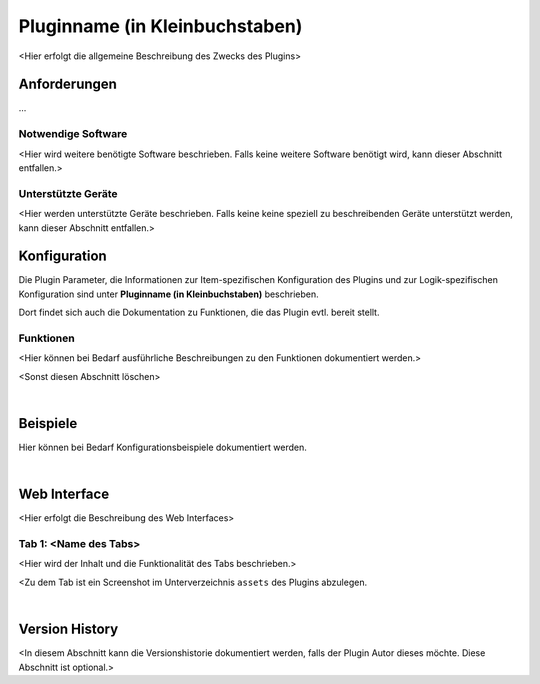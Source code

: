 
.. index:: Plugins; Pluginname (in Kleinbuchstaben)
.. index:: Pluginname (in Kleinbuchstaben)


===============================
Pluginname (in Kleinbuchstaben)
===============================


.. comment set image name and extension according to the image file you use for the plugin-logo

.. image:: webif/static/img/plugin_logo.png
   :alt: plugin logo
   :width: 300px
   :height: 300px
   :scale: 50 %
   :align: left

<Hier erfolgt die allgemeine Beschreibung des Zwecks des Plugins>


Anforderungen
=============

...

Notwendige Software
-------------------

<Hier wird weitere benötigte Software beschrieben. Falls keine weitere Software benötigt wird, kann dieser
Abschnitt entfallen.>

Unterstützte Geräte
-------------------

<Hier werden unterstützte Geräte beschrieben. Falls keine keine speziell zu beschreibenden Geräte unterstützt
werden, kann dieser Abschnitt entfallen.>


Konfiguration
=============

.. comment Den Text **Pluginname (in Kleinbuchstaben)** durch :doc:`/plugins_doc/config/pluginname` ersetzen

Die Plugin Parameter, die Informationen zur Item-spezifischen Konfiguration des Plugins und zur Logik-spezifischen
Konfiguration sind unter **Pluginname (in Kleinbuchstaben)** beschrieben.

Dort findet sich auch die Dokumentation zu Funktionen, die das Plugin evtl. bereit stellt.


Funktionen
----------

<Hier können bei Bedarf ausführliche Beschreibungen zu den Funktionen dokumentiert werden.>

<Sonst diesen Abschnitt löschen>

|

Beispiele
=========

Hier können bei Bedarf Konfigurationsbeispiele dokumentiert werden.

|

Web Interface
=============

<Hier erfolgt die Beschreibung des Web Interfaces>

Tab 1: <Name des Tabs>
----------------------

<Hier wird der Inhalt und die Funktionalität des Tabs beschrieben.>

.. image:: assets/webif_tab1.jpg
   :class: screenshot

<Zu dem Tab ist ein Screenshot im Unterverzeichnis ``assets`` des Plugins abzulegen.

|

Version History
===============

<In diesem Abschnitt kann die Versionshistorie dokumentiert werden, falls der Plugin Autor dieses möchte.
Diese Abschnitt ist optional.>


